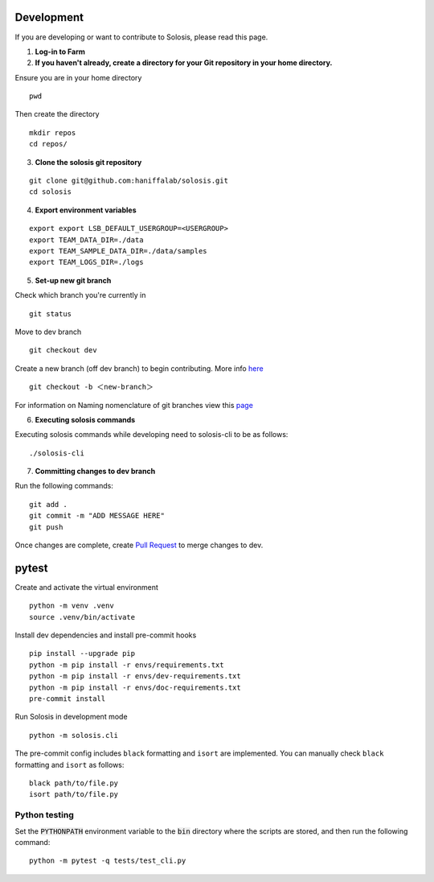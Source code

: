 .. _development:

.. _pytest: https://docs.pytest.org/en/7.1.x/

Development
===========

If you are developing or want to contribute to Solosis, please read this page.

1. **Log-in to Farm**


2. **If you haven't already, create a directory for your Git repository in your home directory.**

Ensure you are in your home directory 
::

    pwd


.. code-block:: shell
   :caption: Expected Output

   $HOME/<USER>

Then create the directory 
::

    mkdir repos 
    cd repos/


3. **Clone the solosis git repository**

::

    git clone git@github.com:haniffalab/solosis.git
    cd solosis

4. **Export environment variables** 

::

    export export LSB_DEFAULT_USERGROUP=<USERGROUP>
    export TEAM_DATA_DIR=./data
    export TEAM_SAMPLE_DATA_DIR=./data/samples
    export TEAM_LOGS_DIR=./logs

5. **Set-up new git branch**

Check which branch you're currently in
::

    git status 

.. code-block:: shell
   :caption: Expected Output

   On branch dev
   Your branch is up-to-date with 'origin/dev'.


Move to dev branch 

::

    git checkout dev 


Create a new branch (off dev branch) to begin contributing. More info `here <https://www.atlassian.com/git/tutorials/using-branches/git-checkout#:~:text=New%20branches,to%20switch%20to%20that%20branch>`_

::

    git checkout -b ＜new-branch＞


For information on Naming nomenclature of git branches view this `page <https://medium.com/@abhay.pixolo/naming-conventions-for-git-branches-a-cheatsheet-8549feca2534>`_

6. **Executing solosis commands**

Executing solosis commands while developing need to solosis-cli to be as follows:
::

    ./solosis-cli



7. **Committing changes to dev branch**

Run the following commands:
::

    git add .
    git commit -m "ADD MESSAGE HERE"
    git push 

Once changes are complete, create `Pull Request <https://github.com/haniffalab/solosis/pulls>`_ to merge changes to dev.

.. _Pull Request: <https://github.com/haniffalab/solosis/pulls>


pytest
===========
Create and activate the virtual environment

::

    python -m venv .venv
    source .venv/bin/activate

Install dev dependencies and install pre-commit hooks

::

    pip install --upgrade pip
    python -m pip install -r envs/requirements.txt
    python -m pip install -r envs/dev-requirements.txt
    python -m pip install -r envs/doc-requirements.txt
    pre-commit install
    
Run Solosis in development mode

::

    python -m solosis.cli

The pre-commit config includes ``black`` formatting and ``isort`` are implemented.
You can manually check ``black`` formatting and ``isort`` as follows:

::

    black path/to/file.py
    isort path/to/file.py

Python testing
--------------

Set the :code:`PYTHONPATH` environment variable to the :code:`bin` directory where the scripts are stored, and then run the following command:

::

    python -m pytest -q tests/test_cli.py




